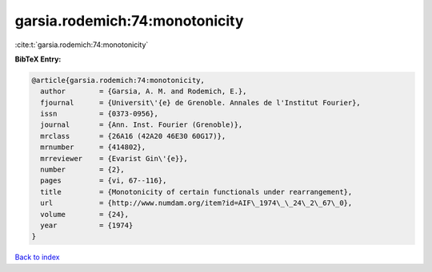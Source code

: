 garsia.rodemich:74:monotonicity
===============================

:cite:t:`garsia.rodemich:74:monotonicity`

**BibTeX Entry:**

.. code-block:: bibtex

   @article{garsia.rodemich:74:monotonicity,
     author        = {Garsia, A. M. and Rodemich, E.},
     fjournal      = {Universit\'{e} de Grenoble. Annales de l'Institut Fourier},
     issn          = {0373-0956},
     journal       = {Ann. Inst. Fourier (Grenoble)},
     mrclass       = {26A16 (42A20 46E30 60G17)},
     mrnumber      = {414802},
     mrreviewer    = {Evarist Gin\'{e}},
     number        = {2},
     pages         = {vi, 67--116},
     title         = {Monotonicity of certain functionals under rearrangement},
     url           = {http://www.numdam.org/item?id=AIF\_1974\_\_24\_2\_67\_0},
     volume        = {24},
     year          = {1974}
   }

`Back to index <../By-Cite-Keys.html>`_
